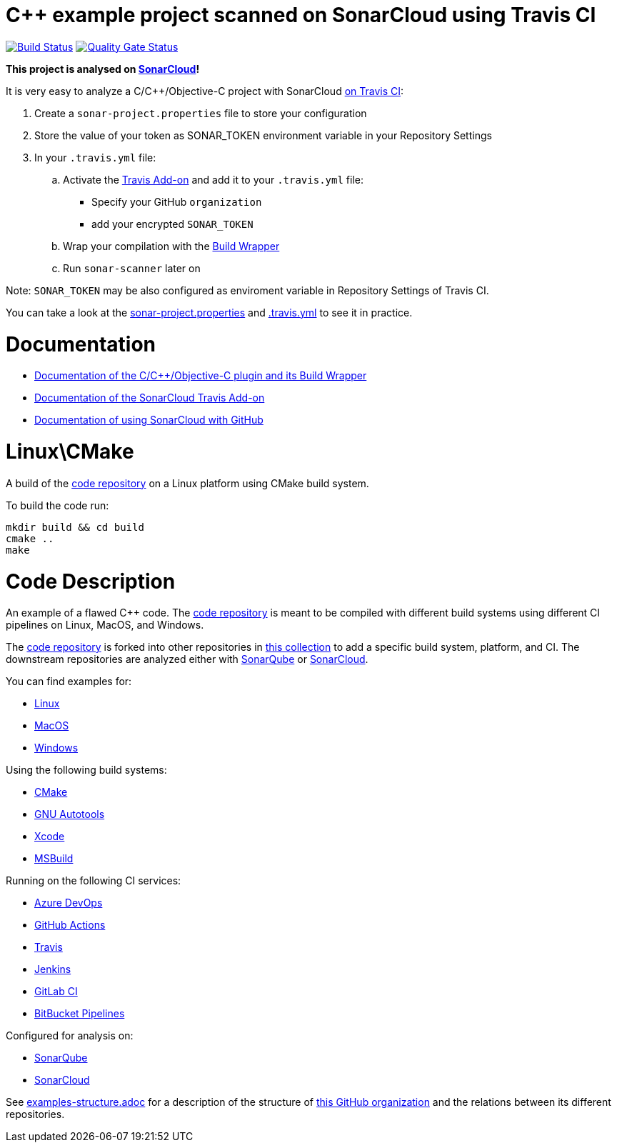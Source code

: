 = C++ example project scanned on SonarCloud using Travis CI
// URIs:
:uri-qg-status: https://sonarcloud.io/dashboard?id=sonarsource-cfamily-examples_linux-cmake-travis-sc
:img-qg-status: https://sonarcloud.io/api/project_badges/measure?project=sonarsource-cfamily-examples_linux-cmake-travis-sc&metric=alert_status
:uri-build-status: https://travis-ci.com/sonarsource-cfamily-examples/linux-cmake-travis-sc
:img-build-status: https://travis-ci.com/sonarsource-cfamily-examples/linux-cmake-travis-sc.svg?branch=main

image:{img-build-status}[Build Status, link={uri-build-status}]
image:{img-qg-status}[Quality Gate Status,link={uri-qg-status}]

*This project is analysed on https://sonarcloud.io/dashboard?id=sonarsource-cfamily-examples_linux-cmake-travis-sc[SonarCloud]!*

It is very easy to analyze a C/C++/Objective-C project with SonarCloud https://docs.travis-ci.com/user/sonarcloud/[on Travis CI]:

. Create a `sonar-project.properties` file to store your configuration
. Store the value of your token as SONAR_TOKEN environment variable in your Repository Settings
. In your `.travis.yml` file:
.. Activate the https://docs.travis-ci.com/user/sonarcloud/[Travis Add-on] and add it to your `.travis.yml` file:
* Specify your GitHub `organization`
* add your encrypted `SONAR_TOKEN`
.. Wrap your compilation with the https://sonarcloud.io/documentation/analysis/languages/cfamily/#analysis-steps-using-build-wrapper[Build Wrapper]
.. Run `sonar-scanner` later on

Note: `SONAR_TOKEN` may be also configured as enviroment variable in Repository Settings of Travis CI.

You can take a look at the link:sonar-project.properties[sonar-project.properties] and link:.travis.yml[.travis.yml] to see it in practice.

= Documentation

- https://sonarcloud.io/documentation/analysis/languages/cfamily/[Documentation of the C/C++/Objective-C plugin and its Build Wrapper]
- https://docs.travis-ci.com/user/sonarcloud/[Documentation of the SonarCloud Travis Add-on]
- https://sonarcloud.io/documentation/getting-started/github/[Documentation of using SonarCloud with GitHub]

= Linux\CMake

A build of the https://github.com/sonarsource-cfamily-examples/code[code repository] on a Linux platform using CMake build system.

To build the code run:
----
mkdir build && cd build
cmake ..
make
----

= Code Description

An example of a flawed C++ code. The https://github.com/sonarsource-cfamily-examples/code[code repository] is meant to be compiled with different build systems using different CI pipelines on Linux, MacOS, and Windows.

The https://github.com/sonarsource-cfamily-examples/code[code repository] is forked into other repositories in https://github.com/sonarsource-cfamily-examples[this collection] to add a specific build system, platform, and CI.
The downstream repositories are analyzed either with https://www.sonarqube.org/[SonarQube] or https://sonarcloud.io/[SonarCloud].

You can find examples for:

* https://github.com/sonarsource-cfamily-examples?q=linux[Linux]
* https://github.com/sonarsource-cfamily-examples?q=macos[MacOS]
* https://github.com/sonarsource-cfamily-examples?q=windows[Windows]

Using the following build systems:

* https://github.com/sonarsource-cfamily-examples?q=cmake[CMake]
* https://github.com/sonarsource-cfamily-examples?q=autotools[GNU Autotools]
* https://github.com/sonarsource-cfamily-examples?q=xcode[Xcode]
* https://github.com/sonarsource-cfamily-examples?q=msbuild[MSBuild]

Running on the following CI services:

* https://github.com/sonarsource-cfamily-examples?q=azure[Azure DevOps]
* https://github.com/sonarsource-cfamily-examples?q=gh-actions[GitHub Actions]
* https://github.com/sonarsource-cfamily-examples?q=travis[Travis]
* https://github.com/sonarsource-cfamily-examples?q=jenkins[Jenkins]
* https://github.com/sonarsource-cfamily-examples?q=gitlab[GitLab CI]
* https://github.com/sonarsource-cfamily-examples?q=bitbucket[BitBucket Pipelines]

Configured for analysis on:

* https://github.com/sonarsource-cfamily-examples?q=-sq[SonarQube]
* https://github.com/sonarsource-cfamily-examples?q=-sc[SonarCloud]


See link:./examples-structure.adoc[examples-structure.adoc] for a description of the structure of https://github.com/sonarsource-cfamily-examples[this GitHub organization] and the relations between its different repositories.
